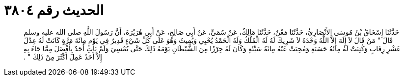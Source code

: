 
= الحديث رقم ٣٨٠٤

[quote.hadith]
حَدَّثَنَا إِسْحَاقُ بْنُ مُوسَى الأَنْصَارِيُّ، حَدَّثَنَا مَعْنٌ، حَدَّثَنَا مَالِكٌ، عَنْ سُمَىٍّ، عَنْ أَبِي صَالِحٍ، عَنْ أَبِي هُرَيْرَةَ، أَنَّ رَسُولَ اللَّهِ صلى الله عليه وسلم قَالَ ‏"‏ مَنْ قَالَ لاَ إِلَهَ إِلاَّ اللَّهُ وَحْدَهُ لاَ شَرِيكَ لَهُ لَهُ الْمُلْكُ وَلَهُ الْحَمْدُ يُحْيِي وَيُمِيتُ وَهُوَ عَلَى كُلِّ شَيْءٍ قَدِيرٌ فِي يَوْمٍ مِائَةَ مَرَّةٍ كَانَتْ لَهُ عِدْلَ عَشْرِ رِقَابٍ وَكُتِبَتْ لَهُ مِائَةُ حَسَنَةٍ وَمُحِيَتْ عَنْهُ مِائَةُ سَيِّئَةٍ وَكَانَ لَهُ حِرْزًا مِنَ الشَّيْطَانِ يَوْمَهُ ذَلِكَ حَتَّى يُمْسِيَ وَلَمْ يَأْتِ أَحَدٌ بِأَفْضَلَ مِمَّا جَاءَ بِهِ إِلاَّ أَحَدٌ عَمِلَ أَكْثَرَ مِنْ ذَلِكَ ‏"‏ ‏.‏